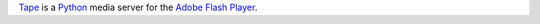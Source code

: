 Tape_ is a `Python`_ media server for the `Adobe Flash Player`_.


.. _Tape: 	http://github.com/collab-project/tape
.. _Python:	http://python.org
.. _Adobe Flash Player: http://en.wikipedia.org/wiki/Flash_Player

